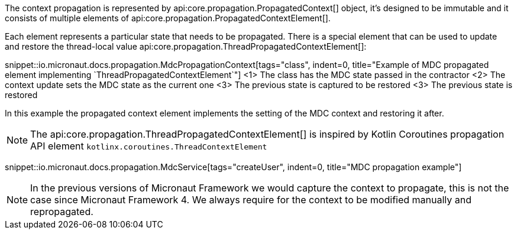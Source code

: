The context propagation is represented by api:core.propagation.PropagatedContext[] object, it's designed to be immutable and it consists of multiple elements of api:core.propagation.PropagatedContextElement[].

Each element represents a particular state that needs to be propagated. There is a special element that can be used to update and restore the thread-local value api:core.propagation.ThreadPropagatedContextElement[]:

snippet::io.micronaut.docs.propagation.MdcPropagationContext[tags="class", indent=0, title="Example of MDC propagated element implementing `ThreadPropagatedContextElement`"]
<1> The class has the MDC state passed in the contractor
<2> The context update sets the MDC state as the current one
<3> The previous state is captured to be restored
<3> The previous state is restored

In this example the propagated context element implements the setting of the MDC context and restoring it after.

NOTE: The api:core.propagation.ThreadPropagatedContextElement[] is inspired by Kotlin Coroutines propagation API element `kotlinx.coroutines.ThreadContextElement`

snippet::io.micronaut.docs.propagation.MdcService[tags="createUser", indent=0, title="MDC propagation example"]

NOTE: In the previous versions of Micronaut Framework we would capture the context to propagate, this is not the case since Micronaut Framework 4. We always require for the context to be modified manually and repropagated.
